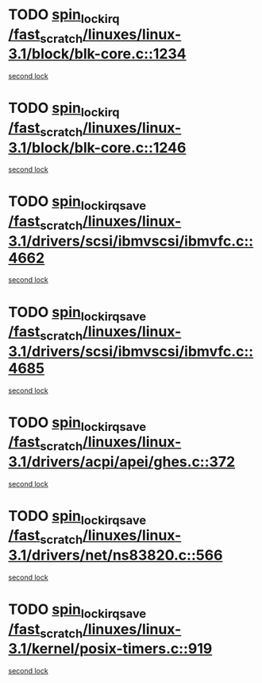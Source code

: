 * TODO [[view:/fast_scratch/linuxes/linux-3.1/block/blk-core.c::face=ovl-face1::linb=1234::colb=2::cole=15][spin_lock_irq /fast_scratch/linuxes/linux-3.1/block/blk-core.c::1234]]
[[view:/fast_scratch/linuxes/linux-3.1/block/blk-core.c::face=ovl-face2::linb=1313::colb=2::cole=15][second lock]]
* TODO [[view:/fast_scratch/linuxes/linux-3.1/block/blk-core.c::face=ovl-face1::linb=1246::colb=1::cole=14][spin_lock_irq /fast_scratch/linuxes/linux-3.1/block/blk-core.c::1246]]
[[view:/fast_scratch/linuxes/linux-3.1/block/blk-core.c::face=ovl-face2::linb=1313::colb=2::cole=15][second lock]]
* TODO [[view:/fast_scratch/linuxes/linux-3.1/drivers/scsi/ibmvscsi/ibmvfc.c::face=ovl-face1::linb=4662::colb=1::cole=18][spin_lock_irqsave /fast_scratch/linuxes/linux-3.1/drivers/scsi/ibmvscsi/ibmvfc.c::4662]]
[[view:/fast_scratch/linuxes/linux-3.1/drivers/scsi/ibmvscsi/ibmvfc.c::face=ovl-face2::linb=4685::colb=4::cole=21][second lock]]
* TODO [[view:/fast_scratch/linuxes/linux-3.1/drivers/scsi/ibmvscsi/ibmvfc.c::face=ovl-face1::linb=4685::colb=4::cole=21][spin_lock_irqsave /fast_scratch/linuxes/linux-3.1/drivers/scsi/ibmvscsi/ibmvfc.c::4685]]
[[view:/fast_scratch/linuxes/linux-3.1/drivers/scsi/ibmvscsi/ibmvfc.c::face=ovl-face2::linb=4685::colb=4::cole=21][second lock]]
* TODO [[view:/fast_scratch/linuxes/linux-3.1/drivers/acpi/apei/ghes.c::face=ovl-face1::linb=372::colb=3::cole=20][spin_lock_irqsave /fast_scratch/linuxes/linux-3.1/drivers/acpi/apei/ghes.c::372]]
[[view:/fast_scratch/linuxes/linux-3.1/drivers/acpi/apei/ghes.c::face=ovl-face2::linb=372::colb=3::cole=20][second lock]]
* TODO [[view:/fast_scratch/linuxes/linux-3.1/drivers/net/ns83820.c::face=ovl-face1::linb=566::colb=2::cole=19][spin_lock_irqsave /fast_scratch/linuxes/linux-3.1/drivers/net/ns83820.c::566]]
[[view:/fast_scratch/linuxes/linux-3.1/drivers/net/ns83820.c::face=ovl-face2::linb=578::colb=3::cole=20][second lock]]
* TODO [[view:/fast_scratch/linuxes/linux-3.1/kernel/posix-timers.c::face=ovl-face1::linb=919::colb=1::cole=18][spin_lock_irqsave /fast_scratch/linuxes/linux-3.1/kernel/posix-timers.c::919]]
[[view:/fast_scratch/linuxes/linux-3.1/kernel/posix-timers.c::face=ovl-face2::linb=919::colb=1::cole=18][second lock]]
